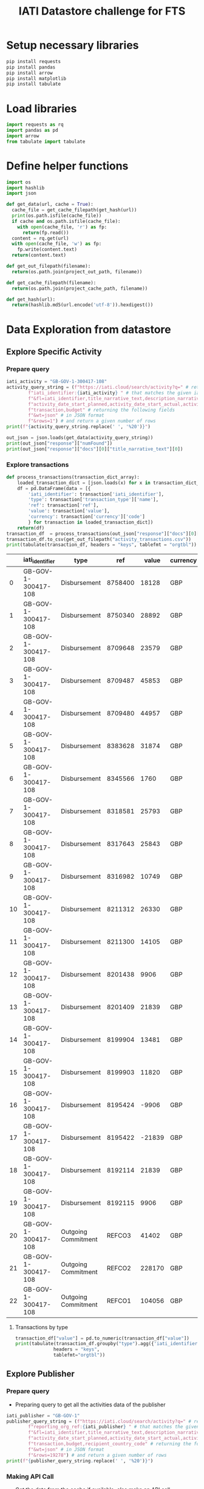 #+title: IATI Datastore challenge for FTS
#+PROPERTY: header-args :eval never-export :exports both
#+EXCLUDE_TAGS: noexport
#+HTML_HEAD: <link rel="stylesheet" type="text/css" href="http://thomasf.github.io/solarized-css/solarized-light.min.css" />
#+HTML_HEAD: <link rel="stylesheet" href="http://dakrone.github.io/org.css" type="text/css" />

* few examples of export style                                     :noexport:
: #+HTML_HEAD: <link rel="stylesheet" type="text/css" href="https://gongzhitaao.org/orgcss/org.css"/>
: #+HTML_HEAD: <link rel="stylesheet" type="text/css" href="http://thomasf.github.io/solarized-css/solarized-light.min.css" />

* load virtual env                                                 :noexport:
** workon the virtual environment "iatidatastore-fts" 
: M-x pyvenv workon ; and select the right environment

#+BEGIN_SRC emacs-lisp :shebang #!/bin/bash -i :session datastore :async :exports none
; (setenv "LD_LIBRARY_PATH")
; (pyvenv-workon "iatidatastore-fts")

#+END_SRC

#+RESULTS:

** ensure that right environment Python 3+ is loaded 
- the script is tested using 3.7.4

#+BEGIN_SRC sh :shebang #!/bin/bash -i :session datastore :async :exports none
echo $VIRTUAL_ENV
which python
python --version
which pip
#+END_SRC

#+RESULTS:
| /Users/anjesh/.virtualenvs/iatidatastore-fts            |       |
| /Users/anjesh/.virtualenvs/iatidatastore-fts/bin/python |       |
| Python                                                  | 3.7.4 |
| /Users/anjesh/.virtualenvs/iatidatastore-fts/bin/pip    |       |

** review
- it took a while to execute virtualenv process because i wasxn't using shebang option 
- i could see the list of processes using
  : M-x list-processes
  
* setup storage                                                    :noexport:

#+BEGIN_SRC python :session datastore :results output raw :exports none
import os
project_storage_path = os.path.join(os.path.expanduser("~"),"Workspace_storage","iatidatastore-fts")
project_cache_path = os.path.join(project_storage_path, "cache")
project_out_path = os.path.join(project_storage_path, "out")

os.makedirs(project_cache_path, exist_ok = True)
os.makedirs(project_out_path, exist_ok = True)
#+END_SRC

#+RESULTS:

* Setup necessary libraries

#+BEGIN_SRC sh :session datastore :results none :async
pip install requests
pip install pandas
pip install arrow
pip install matplotlib
pip install tabulate
#+END_SRC

** review                                                         :noexport:
- using async from ob-async 

* Load libraries

#+BEGIN_SRC python :session datastore
import requests as rq
import pandas as pd
import arrow
from tabulate import tabulate
#+END_SRC

#+RESULTS:

* Define helper functions 

#+BEGIN_SRC python :session datastore 
import os
import hashlib
import json

def get_data(url, cache = True):
  cache_file = get_cache_filepath(get_hash(url))
  print(os.path.isfile(cache_file))
  if cache and os.path.isfile(cache_file):
    with open(cache_file, 'r') as fp:
      return(fp.read())
  content = rq.get(url)
  with open(cache_file, 'w') as fp:
    fp.write(content.text)
  return(content.text)
 
def get_out_filepath(filename):
  return(os.path.join(project_out_path, filename))

def get_cache_filepath(filename):
  return(os.path.join(project_cache_path, filename))

def get_hash(url):
  return(hashlib.md5(url.encode('utf-8')).hexdigest())
  
#+END_SRC

#+RESULTS:

* Data Exploration from datastore
** Explore Specific Activity
*** Prepare query 

#+BEGIN_SRC python :session datastore :results output
iati_activity = "GB-GOV-1-300417-108"
activity_query_string = (f"https://iati.cloud/search/activity?q=" # return activitiy
        f"iati_identifier:{iati_activity} " # that matches the given iati_identifuer
        f"&fl=iati_identifier,title_narrative_text,description_narrative_text,humanitarian,reporting_org_ref, "
        f"activity_date_start_planned,activity_date_start_actual,activity_date_end_planned,activity_date_end_actual,activity_status_code,"
        f"transaction,budget" # returning the following fields 
        f"&wt=json" # in JSON format
        f"&rows=1") # and return a given number of rows
print(f"{activity_query_string.replace(' ', '%20')}")
#+END_SRC

#+RESULTS:
: https://iati.cloud/search/activity?q=iati_identifier:GB-GOV-1-300417-108%20&fl=iati_identifier,title_narrative_text,description_narrative_text,humanitarian,reporting_org_ref,%20activity_date_start_planned,activity_date_start_actual,activity_date_end_planned,activity_date_end_actual,activity_status_code,transaction,budget&wt=json&rows=1

#+BEGIN_SRC python :session datastore :results output :results:raw
out_json = json.loads(get_data(activity_query_string))
print(out_json["response"]["numFound"])
print(out_json["response"]["docs"][0]["title_narrative_text"][0])
#+END_SRC

#+RESULTS:
: True
: 1
: Funding to support Standby Partnerships in Yemen


*** TODO improve the process of moving result from one src to another :noexport:

#+NAME: json_filepath
#+BEGIN_SRC python :session datastore :results output raw
print(get_cache_filepath(get_hash(activity_query_string)))
#+END_SRC

#+RESULTS: json_filepath
/Users/anjesh/Workspace_storage/iatidatastore-fts/cache/762ca6b3e70b0d4b75ce791b900dba37

- moving result from one src block to another and open in new buffer

#+NAME: mystream
#+BEGIN_SRC emacs-lisp :var fp=json_filepath :results none
; (prin1 c (generate-new-buffer "json_output"))
; (split-window-right)
; (switch-to-buffer-other-window '"json_output")
#+END_SRC

: #<buffer json_output>

- explore json file here

#+BEGIN_SRC emacs-lisp :var fp=json_filepath :results none
(switch-to-buffer (find-file fp))
#+END_SRC

*** Explore transactions

#+NAME: transactions
#+BEGIN_SRC python :session datastore :results output raw
def process_transactions(transaction_dict_array):
    loaded_transaction_dict = [json.loads(x) for x in transaction_dict_array]
    df = pd.DataFrame(data = [{
        'iati_identifier': transaction['iati_identifier'],
        'type': transaction['transaction_type']['name'],
        'ref': transaction['ref'],
        'value': transaction['value'],
        'currency': transaction['currency']['code']
        } for transaction in loaded_transaction_dict])
    return(df)
transaction_df  = process_transactions(out_json["response"]["docs"][0]["transaction"])
transaction_df.to_csv(get_out_filepath("activity_transactions.csv"))
print(tabulate(transaction_df, headers = "keys", tablefmt = "orgtbl"))
#+END_SRC

#+RESULTS: transactions
|    | iati_identifier     | type                |     ref |  value | currency |
|----+---------------------+---------------------+---------+--------+----------|
|  0 | GB-GOV-1-300417-108 | Disbursement        | 8758400 |  18128 | GBP      |
|  1 | GB-GOV-1-300417-108 | Disbursement        | 8750340 |  28892 | GBP      |
|  2 | GB-GOV-1-300417-108 | Disbursement        | 8709648 |  23579 | GBP      |
|  3 | GB-GOV-1-300417-108 | Disbursement        | 8709487 |  45853 | GBP      |
|  4 | GB-GOV-1-300417-108 | Disbursement        | 8709480 |  44957 | GBP      |
|  5 | GB-GOV-1-300417-108 | Disbursement        | 8383628 |  31874 | GBP      |
|  6 | GB-GOV-1-300417-108 | Disbursement        | 8345566 |   1760 | GBP      |
|  7 | GB-GOV-1-300417-108 | Disbursement        | 8318581 |  25793 | GBP      |
|  8 | GB-GOV-1-300417-108 | Disbursement        | 8317643 |  25843 | GBP      |
|  9 | GB-GOV-1-300417-108 | Disbursement        | 8316982 |  10749 | GBP      |
| 10 | GB-GOV-1-300417-108 | Disbursement        | 8211312 |  26330 | GBP      |
| 11 | GB-GOV-1-300417-108 | Disbursement        | 8211300 |  14105 | GBP      |
| 12 | GB-GOV-1-300417-108 | Disbursement        | 8201438 |   9906 | GBP      |
| 13 | GB-GOV-1-300417-108 | Disbursement        | 8201409 |  21839 | GBP      |
| 14 | GB-GOV-1-300417-108 | Disbursement        | 8199904 |  13481 | GBP      |
| 15 | GB-GOV-1-300417-108 | Disbursement        | 8199903 |  11820 | GBP      |
| 16 | GB-GOV-1-300417-108 | Disbursement        | 8195424 |  -9906 | GBP      |
| 17 | GB-GOV-1-300417-108 | Disbursement        | 8195422 | -21839 | GBP      |
| 18 | GB-GOV-1-300417-108 | Disbursement        | 8192114 |  21839 | GBP      |
| 19 | GB-GOV-1-300417-108 | Disbursement        | 8192115 |   9906 | GBP      |
| 20 | GB-GOV-1-300417-108 | Outgoing Commitment |  REFCO3 |  41402 | GBP      |
| 21 | GB-GOV-1-300417-108 | Outgoing Commitment |  REFCO2 | 228170 | GBP      |
| 22 | GB-GOV-1-300417-108 | Outgoing Commitment |  REFCO1 | 104056 | GBP      |

**** Transactions by type
#+BEGIN_SRC python :session datastore :results output raw
transaction_df["value"] = pd.to_numeric(transaction_df["value"])
print(tabulate(transaction_df.groupby("type").agg({'iati_identifier':'count','value':'sum'}).rename(columns={"iati_identifier":"instances"}),
              headers = "keys",
              tablefmt="orgtbl"))
  
#+END_SRC

#+RESULTS:
| type                | instances |  value |
|---------------------+-----------+--------|
| Disbursement        |        20 | 354909 |
| Outgoing Commitment |         3 | 373628 |

**** Exploring in R from python                                 :noexport:
#+NAME: R_out
#+BEGIN_SRC R :session rsession :exports results :results output 
library(tidyverse)
file <- here::here("iati-fts-datastore","cache","transactions.csv")
df <- read.csv(file)
str(df)
#+END_SRC

#+RESULTS: R_out
#+begin_example

'data.frame':	23 obs. of  6 variables:
 $ X              : int  0 1 2 3 4 5 6 7 8 9 ...
 $ iati_identifier: chr  "GB-GOV-1-300417-108" "GB-GOV-1-300417-108" "GB-GOV-1-300417-108" "GB-GOV-1-300417-108" ...
 $ type           : chr  "Disbursement" "Disbursement" "Disbursement" "Disbursement" ...
 $ ref            : chr  "8758400" "8750340" "8709648" "8709487" ...
 $ value          : num  18128 28892 23579 45853 44957 ...
 $ currency       : chr  "GBP" "GBP" "GBP" "GBP" ...

[1] "/Users/anjesh/Workspace"
#+end_example

#+BEGIN_SRC R :session rsession :results output replace
df %>%
  group_by(type) %>%
  summarize(val = sum(value)) 

#+END_SRC

#+RESULTS:
: 
: # A tibble: 2 x 2
:   type                   val
:   <
:                <dbl>
: 1 Disbursement        354909
: 2 Outgoing Commitment 373628

#+BEGIN_SRC R :session rsession :results output graphics file :file out.png :exports code :height 200
df %>%
  group_by(type) %>%
  summarize(val = sum(value)) %>%
  ggplot(aes(x=type, y=val)) +
  geom_bar(stat = "identity")

#+END_SRC

#+RESULTS:
[[file:out.png]]


*** issue with org result output                                 :noexport:

- to enable inline image, the following line is added in config
  
: (add-hook 'org-babel-after-execute-hook 'org-display-inline-images 'append)


- the R output shows char like following
: [90m# A tibble: 2 x 2[39m

- created .RProfile with the following line solved 
#+BEGIN_SRC R
options(crayon.enabled = FALSE)
#+END_SRC


#+BEGIN_SRC emacs-lisp
(setenv "LANG" "en_US.UTF-8")
(setenv "LC_ALL" "en_US.UTF-8")
(prefer-coding-system 'utf-8)
(set-default-coding-systems 'utf-8)
(set-terminal-coding-system 'utf-8)
(set-keyboard-coding-system 'utf-8)
(setq locale-coding-system 'utf-8)
(set-selection-coding-system 'utf-8)
(prefer-coding-system 'utf-8)
(set-default-coding-systems 'utf-8)
(set-terminal-coding-system 'utf-8)
(set-keyboard-coding-system 'utf-8)
#+END_SRC

#+RESULTS:
: utf-8-unix

**** references
- [[https://emacs.stackexchange.com/questions/39011/accented-characters-not-showing-correctly-in-org-mode-html-export]]

  
** Explore Publisher
*** Prepare query 
- Preparing query to get all the activities data of the publisher

#+BEGIN_SRC python :session datastore :results output
iati_publisher = "GB-GOV-1"
publisher_query_string = (f"https://iati.cloud/search/activity?q=" # return activitiy
        f"reporting_org_ref:{iati_publisher} " # that matches the given iati_publisher
        f"&fl=iati_identifier,title_narrative_text,description_narrative_text,humanitarian,reporting_org_ref, "
        f"activity_date_start_planned,activity_date_start_actual,activity_date_end_planned,activity_date_end_actual,activity_status_code,"
        f"transaction,budget,recipient_country_code" # returning the following fields 
        f"&wt=json" # in JSON format
        f"&rows=19278") # and return a given number of rows
print(f"{publisher_query_string.replace(' ', '%20')}")
#+END_SRC

#+RESULTS:
: https://iati.cloud/search/activity?q=reporting_org_ref:GB-GOV-1%20&fl=iati_identifier,title_narrative_text,description_narrative_text,humanitarian,reporting_org_ref,%20activity_date_start_planned,activity_date_start_actual,activity_date_end_planned,activity_date_end_actual,activity_status_code,transaction,budget,recipient_country_code&wt=json&rows=19278

*** Making API Call
- Get the data from the cache if available, else make an API call

#+BEGIN_SRC python :session datastore :results output :results:raw 
publisher_out_json = json.loads(get_data(publisher_query_string))
print(publisher_out_json["response"]["numFound"])
print(publisher_out_json["responseHeader"]["params"]["rows"])
#+END_SRC

#+RESULTS:
: False
: 19278
: 19278

*** Explore All Transactions

**** Format json data in src                                    :noexport:
- to format json, open the src in buffer
: C-c '
- then issue format command
: C-c C-f ; as defined in https://github.com/joshwnj/json-mode
- then come back to file by using
: C-c '

**** Transaction Structure
#+BEGIN_SRC python :session datastore :results output raw replace :wrap src json
print(publisher_out_json["response"]["docs"][0]["transaction"][0])
#+END_SRC

#+RESULTS:
#+begin_src json
{
    "recipient_regions": [],
    "recipient_countries": [],
    "iati_identifier": "GB-1-204310-101",
    "sectors": [],
    "tied_status": {
        "name": "Untied",
        "code": "5"
    },
    "aid_type": null,
    "finance_type": {
        "name": "Standard grant",
        "code": "110"
    },
    "flow_type": {
        "name": "ODA",
        "code": "10"
    },
    "recipient_region": null,
    "recipient_country": null,
    "sector": null,
    "disbursement_channel": null,
    "receiver_organisation": {
        "narratives": [
            {
                "language": {
                    "name": "English",
                    "code": "en"
                },
                "text": "Correction"
            }
        ],
        "receiver_activity_id": null,
        "receiver_activity": null,
        "type": null,
        "ref": "Not available"
    },
    "provider_organisation": {
        "narratives": [
            {
                "language": {
                    "name": "English",
                    "code": "en"
                },
                "text": "UK - Department for International Development (DFID)"
            }
        ],
        "provider_activity_id": null,
        "type": null,
        "ref": "GB-GOV-1"
    },
    "description": {
        "narratives": [
            {
                "language": {
                    "name": "English",
                    "code": "en"
                },
                "text": "Technical & Advisory services"
            }
        ]
    },
    "currency": {
        "name": "Pound Sterling",
        "code": "GBP"
    },
    "value_date": "2014-07-11",
    "value": "-300000.00",
    "transaction_date": "2014-07-11",
    "transaction_type": {
        "name": "Expenditure",
        "code": "4"
    },
    "humanitarian": null,
    "ref": "5926209"
}
#+end_src

**** Prepare transaction

#+BEGIN_SRC python :session datastore :results output raw replace
publisher_transactions_list = []
for x in publisher_out_json["response"]["docs"]:
    if 'transaction' in x:
        publisher_transactions_list.append(process_transactions(x['transaction']))
#publisher_transactions_list = [process_transactions(x['transaction']) if 'transacion' in x else "" for x in out_json['response']['docs']]
publisher_transactions_df = pd.concat(publisher_transactions_list)
publisher_transactions_df.to_csv(get_out_filepath("publishers_transactions.csv"))
#+END_SRC

#+RESULTS:

**** Group by transaction types

#+BEGIN_SRC python :session datastore :results output raw
publisher_transactions_df["value"] = pd.to_numeric(publisher_transactions_df["value"])
print(tabulate(publisher_transactions_df.groupby("type").agg({'iati_identifier':'count','value':'sum'}).rename(columns={"iati_identifier":"instances"}),
              headers = "keys",
              tablefmt="orgtbl",
              floatfmt=("", ".0f",".2f")))
#+END_SRC

#+RESULTS:
| type                | instances |          value |
|---------------------+-----------+----------------|
| Disbursement        |     95136 | 79592134014.00 |
| Expenditure         |     54145 | 17913803669.00 |
| Interest Payment    |        23 |     -681543.00 |
| Outgoing Commitment |     14084 | 58484408675.00 |
| Purchase of Equity  |       126 |  3275344889.00 |

***** R implementation                                         :noexport:

#+BEGIN_SRC R :session rsession :results output replace
p_transactions_csv <- here::here("iati-fts-datastore", "cache","publishers_transactions.csv")
p_transactions_df <- read.csv(p_transactions_csv)
p_transactions_df %>%
  group_by(type) %>%
  summarise(total = sum(value), count = n())
#+END_SRC

#+RESULTS:
#+begin_example

# A tibble: 5 x 3
  type                      total count
<int>
1 Disbursement        79592134014 95136
2 Expenditure         17913803669 54145
3 Interest Payment        -681543    23
4 Outgoing Commitment 58484408675 14084
5 Purchase of Equity   3275344889   126
#+end_example

**** Check currency                                             :noexport:

#+BEGIN_SRC R :session rsession :results output raw replace
p_transactions_df %>%
  group_by(currency) %>%
  count()
#+END_SRC

#+RESULTS:

# A tibble: 1 x 2
# Groups:   currency [1]
  currency      n
1 GBP      163514

*** Explore activities

**** activity structure

#+BEGIN_SRC python :session datastore :results output raw replace :wrap src json
# print(json.dumps(out_json["response"]["docs"][0]["transaction"][0]))
activity = out_json["response"]["docs"][0]
activity['transaction'] = ""
activity['budget'] = ""
print(json.dumps(activity))
#+END_SRC

#+RESULTS:
#+begin_src json
{
    "humanitarian": "0",
    "activity_status_code": "4",
    "title_narrative_text": [
        "Providing quick impact support to the Libyan Government in delivering disarmament activity."
    ],
    "activity_date_end_planned": "2014-09-30",
    "budget": "",
    "activity_date_start_planned": "2013-10-15",
    "recipient_country_code": [
        "LY"
    ],
    "activity_date_end_actual": "2014-09-30",
    "reporting_org_ref": "GB-GOV-1",
    "iati_identifier": "GB-1-204310-101",
    "activity_date_start_actual": "2013-10-15",
    "transaction": "",
    "description_narrative_text": [
        "This activity (Providing quick impact support to the Libyan Government in delivering disarmament activity.) is a component of Providing support to the development of Libyan government counter-proliferation activity reported by DFID, with a funding type of 'Procurement of Services' and a budget of £1,832,812. This component benefits Libya, and works in the following sector(s): Civilian peace-building, conflict prevention and resolution. , with the following implementing partners: Foreign and Commonwealth Office. The start date is 15-10-2013 and the end date is 30-09-2014."
    ]
}
#+end_src

**** count by humanitarian
***** Prepare activity by humanitarian 

#+BEGIN_SRC python :session datastore :results output raw replace :wrap EXPORT output
activity_df = pd.DataFrame(data = [{
    'iati_identifier': act['iati_identifier'],
    'humanitarian': act['humanitarian']
} for act in out_json["response"]["docs"]])
# activity_df.to_csv("cache/publisher_activity_row.csv")
# print(activity_df.shape)
print(activity_df.groupby('humanitarian').count())
#+END_SRC

#+RESULTS:
#+begin_EXPORT output
iati_identifier
humanitarian                 
0                       17335
1                        1943
#+end_EXPORT

*** Explore by recipient countries

**** Extract Country codelist
#+BEGIN_SRC python :session datastore :results output raw replace
from io import StringIO
s = get_data("http://reference.iatistandard.org/203/codelists/downloads/clv1/codelist/Country.csv")
cl_country = pd.read_csv(StringIO(s))
cl_country = cl_country.drop(cl_country.columns[[2,3,4,5,6]], axis=1)
#+END_SRC

#+RESULTS:

**** Activities count by recipient countries
#+BEGIN_SRC python :session datastore :results output raw replace :wrap out
activity_country_df = pd.DataFrame(data = [{
    'iati_identifier': act['iati_identifier'],
    'recipient_country_code': act['recipient_country_code'] if "recipient_country_code" in act else ""
} for act in publisher_out_json["response"]["docs"]])
activity_country_df = activity_country_df.explode('recipient_country_code')
# activity_df.to_csv("cache/publisher_activity_row.csv")
# print(activity_country_df.shape)
activity_country_frames = pd.merge(left = activity_country_df, right = cl_country, how = "left", left_on = "recipient_country_code", right_on = "code")
#print(activity_country_frames.fillna(' NA (missing country)').groupby('name').count()["iati_identifier"])

print(tabulate(activity_country_frames.fillna(' NA').groupby('name').agg({'code':'count'}).rename(columns = {"code":"count"}),
headers = "keys",
tablefmt = "orgtbl"))
#+END_SRC

#+RESULTS:
#+begin_out
| name                                                       |   count |
|------------------------------------------------------------+---------|
| NA                                                         |    7512 |
| Afghanistan                                                |     455 |
| Albania                                                    |      10 |
| American Samoa                                             |       2 |
| Angola                                                     |      16 |
| Armenia                                                    |       8 |
| Bahamas (the)                                              |       2 |
| Bahrain                                                    |       2 |
| Bangladesh                                                 |     470 |
| Benin                                                      |       2 |
| Bosnia and Herzegovina                                     |      53 |
| Brazil                                                     |      15 |
| Burkina Faso                                               |       5 |
| Burundi                                                    |      81 |
| Cabo Verde                                                 |       2 |
| Cambodia                                                   |      64 |
| Cameroon                                                   |      27 |
| Central African Republic (the)                             |      44 |
| Chad                                                       |      13 |
| Chile                                                      |       3 |
| China                                                      |      98 |
| Colombia                                                   |       1 |
| Congo (the Democratic Republic of the)                     |     323 |
| Congo (the)                                                |       4 |
| Cuba                                                       |       2 |
| CÃ´te d'Ivoire                                             |      10 |
| Dominica                                                   |       9 |
| Ecuador                                                    |       3 |
| Egypt                                                      |      17 |
| Eritrea                                                    |      14 |
| Ethiopia                                                   |     533 |
| Fiji                                                       |       2 |
| Gambia (the)                                               |      20 |
| Georgia                                                    |       8 |
| Ghana                                                      |     350 |
| Greece                                                     |       7 |
| Guatemala                                                  |       5 |
| Guinea                                                     |       2 |
| Guyana                                                     |      24 |
| Haiti                                                      |      54 |
| Honduras                                                   |       2 |
| India                                                      |     442 |
| Indonesia                                                  |     157 |
| Iran (Islamic Republic of)                                 |       1 |
| Iraq                                                       |      79 |
| Jamaica                                                    |      41 |
| Japan                                                      |       4 |
| Jordan                                                     |     101 |
| Kenya                                                      |     530 |
| Kosovo                                                     |      65 |
| Kyrgyzstan                                                 |      56 |
| Lao People's Democratic Republic (the)                     |      11 |
| Lebanon                                                    |      94 |
| Lesotho                                                    |      26 |
| Liberia                                                    |      64 |
| Libya                                                      |      85 |
| Madagascar                                                 |       7 |
| Malawi                                                     |     434 |
| Maldives                                                   |       2 |
| Mali                                                       |      11 |
| Mauritania                                                 |       2 |
| Moldova (the Republic of)                                  |      48 |
| Mongolia                                                   |       2 |
| Montserrat                                                 |     198 |
| Mozambique                                                 |     316 |
| Myanmar                                                    |     300 |
| Nepal                                                      |     446 |
| Nicaragua                                                  |      11 |
| Niger (the)                                                |      10 |
| Nigeria                                                    |     509 |
| Pakistan                                                   |     564 |
| Palestine, State of                                        |     191 |
| Papua New Guinea                                           |       6 |
| Peru                                                       |       8 |
| Philippines (the)                                          |      17 |
| Pitcairn                                                   |      36 |
| Russian Federation (the)                                   |      12 |
| Rwanda                                                     |     298 |
| Saint Helena, Ascension and Tristan da Cunha               |     177 |
| Saint Lucia                                                |       2 |
| Samoa                                                      |       2 |
| Senegal                                                    |       6 |
| Serbia                                                     |      44 |
| Sierra Leone                                               |     494 |
| Solomon Islands                                            |       4 |
| Somalia                                                    |     398 |
| South Africa                                               |      95 |
| South Sudan                                                |     275 |
| Sri Lanka                                                  |      48 |
| Sudan (the)                                                |     298 |
| Syrian Arab Republic                                       |     190 |
| Tajikistan                                                 |     119 |
| Tanzania, United Republic of                               |     462 |
| Thailand                                                   |       2 |
| Timor-Leste                                                |       2 |
| Togo                                                       |       2 |
| Tunisia                                                    |       5 |
| Turkey                                                     |      17 |
| Turks and Caicos Islands (the)                             |      15 |
| Uganda                                                     |     389 |
| Ukraine                                                    |      64 |
| United Arab Emirates (the)                                 |       2 |
| United Kingdom of Great Britain and Northern Ireland (the) |      16 |
| Uzbekistan                                                 |       2 |
| Vanuatu                                                    |       4 |
| Venezuela (Bolivarian Republic of)                         |       4 |
| Viet Nam                                                   |      98 |
| Virgin Islands (British)                                   |       2 |
| Yemen                                                      |     201 |
| Zambia                                                     |     300 |
| Zimbabwe                                                   |     239 |
#+end_out

** Explore Country
*** Prepare query 
- Preparing query to get all the activities data of the publisher

#+BEGIN_SRC python :session datastore :results output
iati_country = "NP"
country_url = (f"https://iati.cloud/search/activity?q=" # return activitiy
        f"recipient_country_code:{iati_country} " # that matches the given iati_country
        f"&fl=iati_identifier,title_narrative_text,description_narrative_text,humanitarian,reporting_org_ref,reporting_org_narrative,"
        f"activity_date_start_planned,activity_date_start_actual,activity_date_end_planned,activity_date_end_actual,activity_status_code,"
        f"transaction,budget,recipient_country_code" # returning the following fields 
        f"&wt=json" # in JSON format
        f"&rows=5721") # and return a given number of rows
print(f"{country_url.replace(' ', '%20')}")
print(get_hash(country_url))
#+END_SRC

#+RESULTS:
: https://iati.cloud/search/activity?q=recipient_country_code:NP%20&fl=iati_identifier,title_narrative_text,description_narrative_text,humanitarian,reporting_org_ref,reporting_org_narrative,activity_date_start_planned,activity_date_start_actual,activity_date_end_planned,activity_date_end_actual,activity_status_code,transaction,budget,recipient_country_code&wt=json&rows=5721
: efc00cba3a9ae28eb825c3e988ba3f3f

*** Make API Call
#+BEGIN_SRC python :session datastore :results output :results:raw
country_out_json = json.loads(get_data(country_url))
print(country_out_json["response"]["numFound"])
print(country_out_json["response"]["docs"][0]["title_narrative_text"][0])
#+END_SRC

#+RESULTS:
: True
: 5721
: Support to International Crisis Group

*** Activity Structure 
#+BEGIN_SRC python :session datastore :results output raw :wrap SRC json
print(json.dumps(country_out_json["response"]["docs"][0]))
#+END_SRC

#+RESULTS:
#+begin_SRC json
{
    "humanitarian": "0",
    "activity_status_code": "4",
    "activity_date_start_planned": "2008-04-01",
    "reporting_org_narrative": [
        "UK - Department for International Development (DFID)"
    ],
    "activity_date_end_planned": "2012-03-31",
    "title_narrative_text": [
        "Support to International Crisis Group"
    ],
    "recipient_country_code": [
        "NP"
    ],
    "reporting_org_ref": "GB-GOV-1",
    "iati_identifier": "GB-1-114041",
    "activity_date_start_actual": "2008-08-22",
    "description_narrative_text": [
        "To support and reinforce the efforts of National Governments, as well as the UN, European Union and other international and regional organisations to build lasting peace and prevent a renewed outbreak of conflict in Nepal."
    ]
}
#+end_SRC


*** Publishers

#+BEGIN_SRC python :session datastore :results output raw replace :exports both 
countrywise_activities_df = pd.DataFrame([{
    "iati_identifier": act["iati_identifier"],
    "reporting_org": act["reporting_org_narrative"][0],
    "humanitarian": act["humanitarian"]
} for act in country_out_json["response"]["docs"]])
#+END_SRC

#+RESULTS:

**** Reporting org

#+BEGIN_SRC python :session datastore :results output raw replace :wrap out
print(tabulate(countrywise_activities_df.groupby("reporting_org").agg({"humanitarian":"count"}).rename(columns = {"humanitarian":"count"}),
headers = "keys",
tablefmt = "orgtbl"))
#+END_SRC

#+RESULTS:
#+begin_out
| reporting_org                                                                                               |   count |
|-------------------------------------------------------------------------------------------------------------+---------|
| Aapasi Sahayog Kendra Syangja Nepal (ASK Nepal)                                                             |       2 |
| Adam Smith International Limited                                                                            |       1 |
| Age International UK (HelpAge International UK)                                                             |       2 |
| Aidsfonds - Soa Aids Nederland                                                                              |      11 |
| Anti-Slavery International                                                                                  |       1 |
| Asian Development Bank                                                                                      |      76 |
| Australia - Department of  Foreign Affairs and Trade                                                        |     178 |
| Avocats Sans Frontières                                                                                     |       2 |
| BBC Media Action                                                                                            |       3 |
| BRITISH COUNCIL                                                                                             |       2 |
| Backward Society Education (BASE)                                                                           |      14 |
| BasicNeeds                                                                                                  |       1 |
| British Red Cross                                                                                           |       5 |
| Burns Violence Survivors - Nepal                                                                            |       1 |
| CARE International UK                                                                                       |       7 |
| CARE Nepal                                                                                                  |       3 |
| CATHOLIC RELIEF SERVICES                                                                                    |       2 |
| CDC Group plc                                                                                               |       1 |
| Canada - International Development Research Centre/Centre de recherches pour le développement international |      72 |
| Cardno Emerging Markets                                                                                     |       1 |
| Carers Worldwide                                                                                            |       1 |
| Catholic Agency for Overseas Development                                                                    |       1 |
| Center for Research on Environment Health and Population Activities (CREHPA)                                |       1 |
| ChildHopeUK                                                                                                 |       1 |
| Christian Aid                                                                                               |      32 |
| Coffey International Development Limited, a Tetra Tech Company                                              |       3 |
| Concern Worldwide                                                                                           |       1 |
| Concern Worldwide UK                                                                                        |       1 |
| Crown Agents Limited                                                                                        |       5 |
| DAI Europe                                                                                                  |       2 |
| DECP                                                                                                        |       1 |
| Daria Alexeeva                                                                                              |       1 |
| Department for Environment, Food, and Rural Affairs                                                         |       1 |
| Development Initiatives Poverty Research Limited                                                            |       3 |
| Disability and Development Partners                                                                         |       2 |
| Disasters Emergency Committee                                                                               |       1 |
| EMMS International                                                                                          |       4 |
| Ecorys UK                                                                                                   |       1 |
| Energy Saving Trust                                                                                         |       1 |
| Enhanced Integrated Framework                                                                               |       5 |
| European Commission - Directorate-General for International Cooperation and Development                     |     451 |
| European Commission - Humanitarian Aid & Civil Protection                                                   |      58 |
| European Commission - Service for Foreign Policy Instruments                                                |      12 |
| FMO                                                                                                         |       1 |
| Federal Ministry for Economic Cooperation and Development                                                   |      90 |
| Find Your Feet                                                                                              |       2 |
| Finland - Ministry for Foreign Affairs                                                                      |     679 |
| Food and Agriculture Organization (FAO)                                                                     |      30 |
| Free Press Unlimited                                                                                        |       1 |
| Gavi, the vaccine alliance                                                                                  |      16 |
| Germany - Federal Foreign Office                                                                            |      14 |
| Girls’ Education Challenge – Fund Manager PwC                                                               |       2 |
| Global Affairs Canada                                                                                       |     101 |
| Global Green Growth Institute (GGGI)                                                                        |       1 |
| GlobalGiving.org                                                                                            |     488 |
| Handicap International                                                                                      |       3 |
| Handicap International Federation                                                                           |       1 |
| HelpAge International                                                                                       |      10 |
| ICCO Foundation                                                                                             |       2 |
| ICF Consulting Services Limited                                                                             |       2 |
| IDEO.org                                                                                                    |       1 |
| IMC WORLDWIDE                                                                                               |      10 |
| INTOSAI Development Initiative                                                                              |       3 |
| InterAction's NGO Aid Map                                                                                   |     165 |
| International Alert                                                                                         |      14 |
| International Child Development Initiatives                                                                 |       2 |
| International Federation of the Red Cross and Red Crescent (IFRC)                                           |       3 |
| International Finance Corporation                                                                           |      20 |
| International Fund for Agricultural Development (IFAD)                                                      |      18 |
| International Labour Organization (ILO)                                                                     |      64 |
| International Network of People who Use Drugs (INPUD)                                                       |       1 |
| International Organization for Migration (IOM)                                                              |       9 |
| International Rescue Committee Inc.                                                                         |       1 |
| Ireland - Department of Foreign Affairs and Trade                                                           |      18 |
| Itad Limited                                                                                                |       1 |
| KPMG Advisory Limited Tanzania                                                                              |       1 |
| Landell Mills                                                                                               |       1 |
| Learning for Life                                                                                           |       1 |
| Mainline M&E                                                                                                |       1 |
| Malaria Consortium                                                                                          |       2 |
| MannionDaniels                                                                                              |       2 |
| Marie Stopes International                                                                                  |       1 |
| Mercy Corps Europe                                                                                          |       5 |
| Millennium Challenge Corporation                                                                            |      63 |
| Ministry of Foreign Affairs of  Japan                                                                       |       4 |
| Ministry of Foreign Affairs, Denmark                                                                        |     227 |
| Ministry of interior of the Slovak Republic                                                                 |       1 |
| Mondiaal FNV                                                                                                |       1 |
| Mott MacDonald Limited                                                                                      |       1 |
| NGO Federation of Nepal                                                                                     |       1 |
| Nepal Disabled Human Rights Center                                                                          |       1 |
| Nepal Netra Jyoti Sangh                                                                                     |       1 |
| Netherlands - Ministry of Foreign Affairs                                                                   |       8 |
| Netherlands Enterprise Agency                                                                               |      23 |
| Netherlands Red Cross                                                                                       |       8 |
| New Zealand - Ministry of Foreign Affairs and Trade - New Zealand Aid Programme                             |      18 |
| Norad - Norwegian Agency for Development Cooperation                                                        |     102 |
| Options Consultancy Services                                                                                |       2 |
| Orbis Charitable Trust                                                                                      |       1 |
| Orbis International                                                                                         |       1 |
| Other ministries                                                                                            |       1 |
| Overseas Development Institute                                                                              |       2 |
| Oxfam GB                                                                                                    |      83 |
| Oxfam Novib                                                                                                 |      19 |
| Oxford Policy Management                                                                                    |       5 |
| PHASE Worldwide                                                                                             |       4 |
| PRACTICA Foundation                                                                                         |       2 |
| PUM Netherlands                                                                                             |       1 |
| Palladium International Ltd (UK)                                                                            |       2 |
| People in Need                                                                                              |       7 |
| Plan International Netherlands                                                                              |       5 |
| Plan International UK                                                                                       |       8 |
| PricewaterhouseCoopers Private Limited India                                                                |       2 |
| PwC                                                                                                         |       2 |
| RAIN foundation                                                                                             |       4 |
| RUAF Foundation                                                                                             |       1 |
| Raleigh International                                                                                       |       1 |
| Republic of Korea                                                                                           |     101 |
| Restless Development                                                                                        |       1 |
| Rutgers                                                                                                     |       1 |
| SECOURS CATHOLIQUE - CARITAS FRANCE                                                                         |       3 |
| Saferworld                                                                                                  |       3 |
| Save the Children International                                                                             |      16 |
| Save the Children UK                                                                                        |      16 |
| Sightsavers                                                                                                 |       1 |
| Simavi                                                                                                      |       5 |
| Slovak Aid                                                                                                  |       1 |
| Social Development Direct Limited                                                                           |       1 |
| South Asian Women Development Forum                                                                         |       2 |
| Stichting fondsbeheer DGGF lokaal MKB                                                                       |       1 |
| Street Child                                                                                                |       1 |
| Sweden, through Swedish International Development Cooperation Agency (Sida)                                 |     418 |
| Switzerland - Swiss Agency for Development and Cooperation (SDC)                                            |     203 |
| Terre des Hommes Netherlands                                                                                |       8 |
| The Global Fund to Fight AIDS, Tuberculosis and Malaria                                                     |      19 |
| The Global Network of People Living with HIV (GNP+)                                                         |       1 |
| The Joint United Nations Programme on HIV and AIDS (UNAIDS) Secretariat                                     |      20 |
| The Leprosy Mission England and Wales                                                                       |       1 |
| The Louis Berger Group, Inc.                                                                                |       1 |
| The OPEC Fund for International Development (OFID)                                                          |      22 |
| The World Bank                                                                                              |      42 |
| Trianglen                                                                                                   |      44 |
| UK - Department for Business, Energy and Industrial Strategy (BEIS)                                         |       1 |
| UK - Department for International Development (DFID)                                                        |     446 |
| UK - Department of Health (DH)                                                                              |       1 |
| UK - Foreign & Commonwealth Office                                                                          |      20 |
| UN Pooled Funds                                                                                             |      56 |
| UN Women                                                                                                    |       9 |
| United Mission to Nepal                                                                                     |       1 |
| United Nations Capital Development Fund                                                                     |      37 |
| United Nations Central Emergency Response Fund (CERF)                                                       |      67 |
| United Nations Development Programme (UNDP)                                                                 |      91 |
| United Nations Educational, Scientific and Cultural Organization (UNESCO)                                   |      36 |
| United Nations Environment Programme (UNEP)                                                                 |       2 |
| United Nations High Commissioner for Refugees (UNHCR)                                                       |       6 |
| United Nations Industrial Development Organization (UNIDO)                                                  |      10 |
| United Nations Office for Project Services (UNOPS)                                                          |       9 |
| United Nations Office for the Coordination of Humanitarian Affairs (OCHA)                                   |       1 |
| United Nations Population Fund                                                                              |      17 |
| United Nations World Food Programme (WFP)                                                                   |      26 |
| United States                                                                                               |     436 |
| University of Amsterdam                                                                                     |       2 |
| Voluntary Service Overseas                                                                                  |       5 |
| WASH Alliance International                                                                                 |       2 |
| WASTE advisers on urban environment and development                                                         |       1 |
| WSM-World Solidarity                                                                                        |       1 |
| WWF-UK                                                                                                      |       2 |
| WYG International                                                                                           |       1 |
| Water Integrity Network Association                                                                         |       1 |
| WaterAid                                                                                                    |       1 |
| Women Engage for a Common Future                                                                            |       1 |
| Women's Refugee Commission                                                                                  |       1 |
| World Health Organization                                                                                   |     112 |
| World Vision International                                                                                  |       1 |
| World Vision UK                                                                                             |       1 |
| YoungInnovations                                                                                            |       2 |
| Zoological Society of London                                                                                |       3 |
| iDE                                                                                                         |       3 |
| interburns                                                                                                  |       2 |
| kidasha                                                                                                     |       1 |
| market and employment for peace and stability                                                               |       1 |
#+end_out

**** Activities count by humanitarian

#+BEGIN_SRC python :session datastore :results output raw replace :wrap out
print(tabulate(countrywise_activities_df.groupby("humanitarian").agg({"humanitarian":"count"}).rename(columns = {"humanitarian":"count"}),
headers = "keys",
tablefmt = "orgtbl"))

#+END_SRC

#+RESULTS:
#+begin_out
|   humanitarian |   count |
|----------------+---------|
|              0 |    5189 |
|              1 |     532 |
#+end_out

**** Transactions by type

#+BEGIN_SRC python :session datastore :results output raw replace
country_transactions_list = []
for x in country_out_json["response"]["docs"]:
    if 'transaction' in x:
        country_transactions_list.append(process_transactions(x['transaction']))
#publisher_transactions_list = [process_transactions(x['transaction']) if 'transacion' in x else "" for x in out_json['response']['docs']]
country_transactions_df = pd.concat(country_transactions_list)
#publisher_transactions_df.to_csv(get_out_filepath("publishers_transactions.csv"))
#+END_SRC

#+RESULTS:

#+BEGIN_SRC python :session datastore :results output raw 
pd.options.display.float_format = '{:,.2f}'.format
country_transactions_df["value"] = pd.to_numeric(country_transactions_df["value"], errors = "ignore")
print(tabulate(country_transactions_df.groupby("type").agg({'iati_identifier': 'count', 'value': 'sum'}).rename(columns={'iati_identifier':'instances'}),
               headers="keys",
               tablefmt="orgtbl",
               floatfmt=("", ".0f",".2f")))

#+END_SRC

#+RESULTS:
| type                | instances |           value |
|---------------------+-----------+-----------------|
| Disbursement        |     22145 |  35835720236.69 |
| Expenditure         |      6844 |   6458383441.47 |
| Incoming Commitment |       633 |    886760704.35 |
| Incoming Funds      |      3863 | 164381488476.33 |
| Interest Payment    |      1862 |     -9994265.39 |
| Loan Repayment      |       347 |    661946609.95 |
| Outgoing Commitment |      6570 |  50350784206.72 |
| Reimbursement       |        52 |     -3281328.66 |
